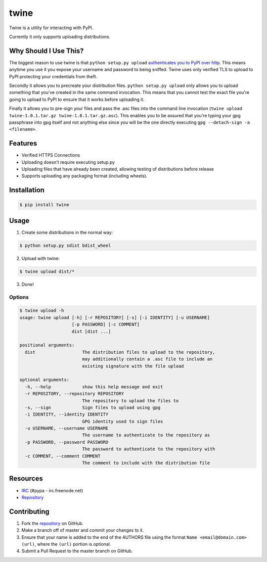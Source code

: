 twine
=====

Twine is a utility for interacting with PyPI.

Currently it only supports uploading distributions.


Why Should I Use This?
----------------------

The biggest reason to use twine is that ``python setup.py upload`` `authenticates you to PyPI 
over http <http://bugs.python.org/issue12226>`_. 
This means anytime you use it you expose your username
and password to being sniffed. Twine uses only verified TLS to upload to PyPI
protecting your credentials from theft.

Secondly it allows you to precreate your distribution files.
``python setup.py upload`` only allows you to upload something that you've
created in the same command invocation. This means that you cannot test the
exact file you're going to upload to PyPI to ensure that it works before
uploading it.

Finally it allows you to pre-sign your files and pass the .asc files into
the command line invocation
(``twine upload twine-1.0.1.tar.gz twine-1.0.1.tar.gz.asc``). This enables you
to be assured that you're typing your gpg passphrase into gpg itself and not
anything else since *you* will be the one directly executing
``gpg --detach-sign -a <filename>``.


Features
--------

* Verified HTTPS Connections
* Uploading doesn't require executing setup.py
* Uploading files that have already been created, allowing testing of
  distributions before release
* Supports uploading any packaging format (including wheels).


Installation
------------

.. code:: bash

    $ pip install twine


Usage
-----

1. Create some distributions in the normal way:

.. code:: bash

    $ python setup.py sdist bdist_wheel

2. Upload with twine:

.. code:: bash

    $ twine upload dist/*

3. Done!


Options
~~~~~~~

.. code:: bash

    $ twine upload -h
    usage: twine upload [-h] [-r REPOSITORY] [-s] [-i IDENTITY] [-u USERNAME]
                        [-p PASSWORD] [-c COMMENT]
                        dist [dist ...]

    positional arguments:
      dist                  The distribution files to upload to the repository,
                            may additionally contain a .asc file to include an
                            existing signature with the file upload

    optional arguments:
      -h, --help            show this help message and exit
      -r REPOSITORY, --repository REPOSITORY
                            The repository to upload the files to
      -s, --sign            Sign files to upload using gpg
      -i IDENTITY, --identity IDENTITY
                            GPG identity used to sign files
      -u USERNAME, --username USERNAME
                            The username to authenticate to the repository as
      -p PASSWORD, --password PASSWORD
                            The password to authenticate to the repository with
      -c COMMENT, --comment COMMENT
                            The comment to include with the distribution file


Resources
---------

* `IRC <http://webchat.freenode.net?channels=%23pypa>`_
  (#pypa - irc.freenode.net)
* `Repository <https://github.com/dstufft/twine>`_


Contributing
------------

1. Fork the `repository`_ on GitHub.
2. Make a branch off of master and commit your changes to it.
3. Ensure that your name is added to the end of the AUTHORS file using the
   format ``Name <email@domain.com> (url)``, where the ``(url)`` portion is
   optional.
4. Submit a Pull Request to the master branch on GitHub.

.. _repository: https://github.com/dstufft/twine
